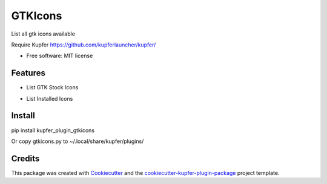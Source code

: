 ===============================
GTKIcons
===============================

List all gtk icons available

Require Kupfer https://github.com/kupferlauncher/kupfer/


* Free software: MIT license


Features
--------

* List GTK Stock Icons
- List Installed Icons

Install
-------

pip install kupfer_plugin_gtkicons

Or copy gtkicons.py to ~/.local/share/kupfer/plugins/

Credits
-------

This package was created with Cookiecutter_ and the `cookiecutter-kupfer-plugin-package`_ project template.

.. _Cookiecutter: https://github.com/audreyr/cookiecutter
.. _`cookiecutter-kupfer-plugin-package`: https://github.com/hugosenari/cookiecutter-kupfer-plugin-package

